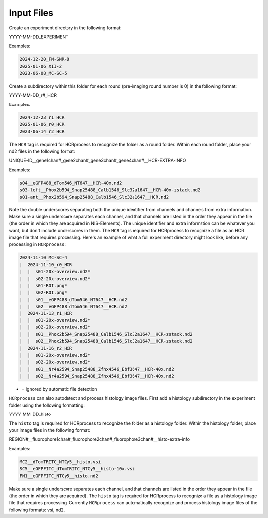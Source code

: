Input Files
------------------------------

Create an experiment directory in the following format:

YYYY-MM-DD_EXPERIMENT

Examples:

.. code-block::

   2024-12-20_FN-SNR-8
   2025-01-06_XII-2
   2023-06-08_MC-SC-5

Create a subdirectory within this folder for each round (pre-imaging round number is 0) in the following format:

YYYY-MM-DD_r#_HCR

Examples:

.. code-block:: 

   2024-12-23_r1_HCR
   2025-01-06_r0_HCR
   2023-06-14_r2_HCR

The ``HCR`` tag is required for HCRprocess to recognize the folder as a round folder. Within each round folder, place your nd2 files in the following format: 

UNIQUE-ID__gene1chan#_gene2chan#_gene3chan#_gene4chan#__HCR-EXTRA-INFO

Examples:

.. code-block::

   s04__eGFP488_dTom546_NT647__HCR-40x.nd2
   s03-left__Phox2b594_Snap25488_Calb1546_Slc32a1647__HCR-40x-zstack.nd2
   s01-ant__Phox2b594_Snap25488_Calb1546_Slc32a1647__HCR.nd2

Note the double underscores separating both the unique identifier from channels and channels from extra information. Make sure a single underscore separates each channel, and that channels are listed in the order they appear in the file (the order in which they are acquired in NIS-Elements). The unique identifier and extra information can be whatever you want, but don't include underscores in them. The ``HCR`` tag is required for HCRprocess to recognize a file as an HCR image file that requires processing. Here's an example of what a full experiment directory might look like, before any processing in ``HCRprocess``:

.. code-block::

   2024-11-10_MC-SC-4
   |  2024-11-10_r0_HCR
   |  |  s01-20x-overview.nd2*
   |  |  s02-20x-overview.nd2*
   |  |  s01-ROI.png*
   |  |  s02-ROI.png*
   |  |  s01__eGFP488_dTom546_NT647__HCR.nd2
   |  |  s02__eGFP488_dTom546_NT647__HCR.nd2
   |  2024-11-13_r1_HCR
   |  |  s01-20x-overview.nd2*
   |  |  s02-20x-overview.nd2*
   |  |  s01__Phox2b594_Snap25488_Calb1546_Slc32a1647__HCR-zstack.nd2
   |  |  s02__Phox2b594_Snap25488_Calb1546_Slc32a1647__HCR-zstack.nd2
   |  2024-11-16_r2_HCR
   |  |  s01-20x-overview.nd2*
   |  |  s02-20x-overview.nd2*
   |  |  s01__Nr4a2594_Snap25488_Zfhx4546_Ebf3647__HCR-40x.nd2
   |  |  s02__Nr4a2594_Snap25488_Zfhx4546_Ebf3647__HCR-40x.nd2

* = ignored by automatic file detection

``HCRprocess`` can also autodetect and process histology image files. First add a histology subdirectory in the experiment folder using the following formatting:

YYYY-MM-DD_histo

The ``histo`` tag is required for HCRprocess to recognize the folder as a histology folder. Within the histology folder, place your image files in the following format:

REGION#__fluorophore1chan#_fluorophore2chan#_fluorophore3chan#__histo-extra-info

Examples: 

.. code-block::

   MC2__dTomTRITC_NTCy5__histo.vsi
   SC5__eGFPFITC_dTomTRITC_NTCy5__histo-10x.vsi
   FN1__eGFPFITC_NTCy5__histo.nd2

Make sure a single underscore separates each channel, and that channels are listed in the order they appear in the file (the order in which they are acquired). The ``histo`` tag is required for HCRprocess to recognize a file as a histology image file that requires processing. Currently ``HCRprocess`` can automatically recognize and process histology image files of the following formats: vsi, nd2. 

